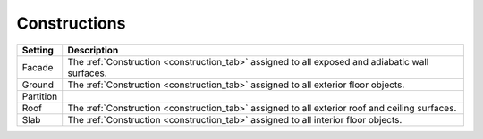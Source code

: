 .. _zoneinfo_constructions:

Constructions
=============

+-----------+-------------------------------------------------------------------------------------------------+
| Setting   | Description                                                                                     |
+===========+=================================================================================================+
| Facade    | The :ref:`Construction <construction_tab>` assigned to all exposed and adiabatic wall surfaces. |
+-----------+-------------------------------------------------------------------------------------------------+
| Ground    | The :ref:`Construction <construction_tab>` assigned to all exterior floor objects.              |
+-----------+-------------------------------------------------------------------------------------------------+
| Partition |                                                                                                 |
+-----------+-------------------------------------------------------------------------------------------------+
| Roof      | The :ref:`Construction <construction_tab>` assigned to all exterior roof and ceiling surfaces.  |
+-----------+-------------------------------------------------------------------------------------------------+
| Slab      | The :ref:`Construction <construction_tab>` assigned to all interior floor objects.              |
+-----------+-------------------------------------------------------------------------------------------------+
